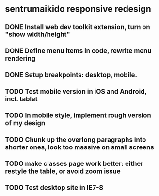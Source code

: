 * sentrumaikido responsive redesign
** DONE Install web dev toolkit extension, turn on "show width/height"
** DONE Define menu items in code, rewrite menu rendering
** DONE Setup breakpoints: desktop, mobile.
** TODO Test mobile version in iOS and Android, incl. tablet
** TODO In mobile style, implement rough version of my design
** TODO Chunk up the overlong paragraphs into shorter ones, look too massive on small screens
** TODO make classes page work better: either restyle the table, or avoid zoom issue
** TODO Test desktop site in IE7-8
